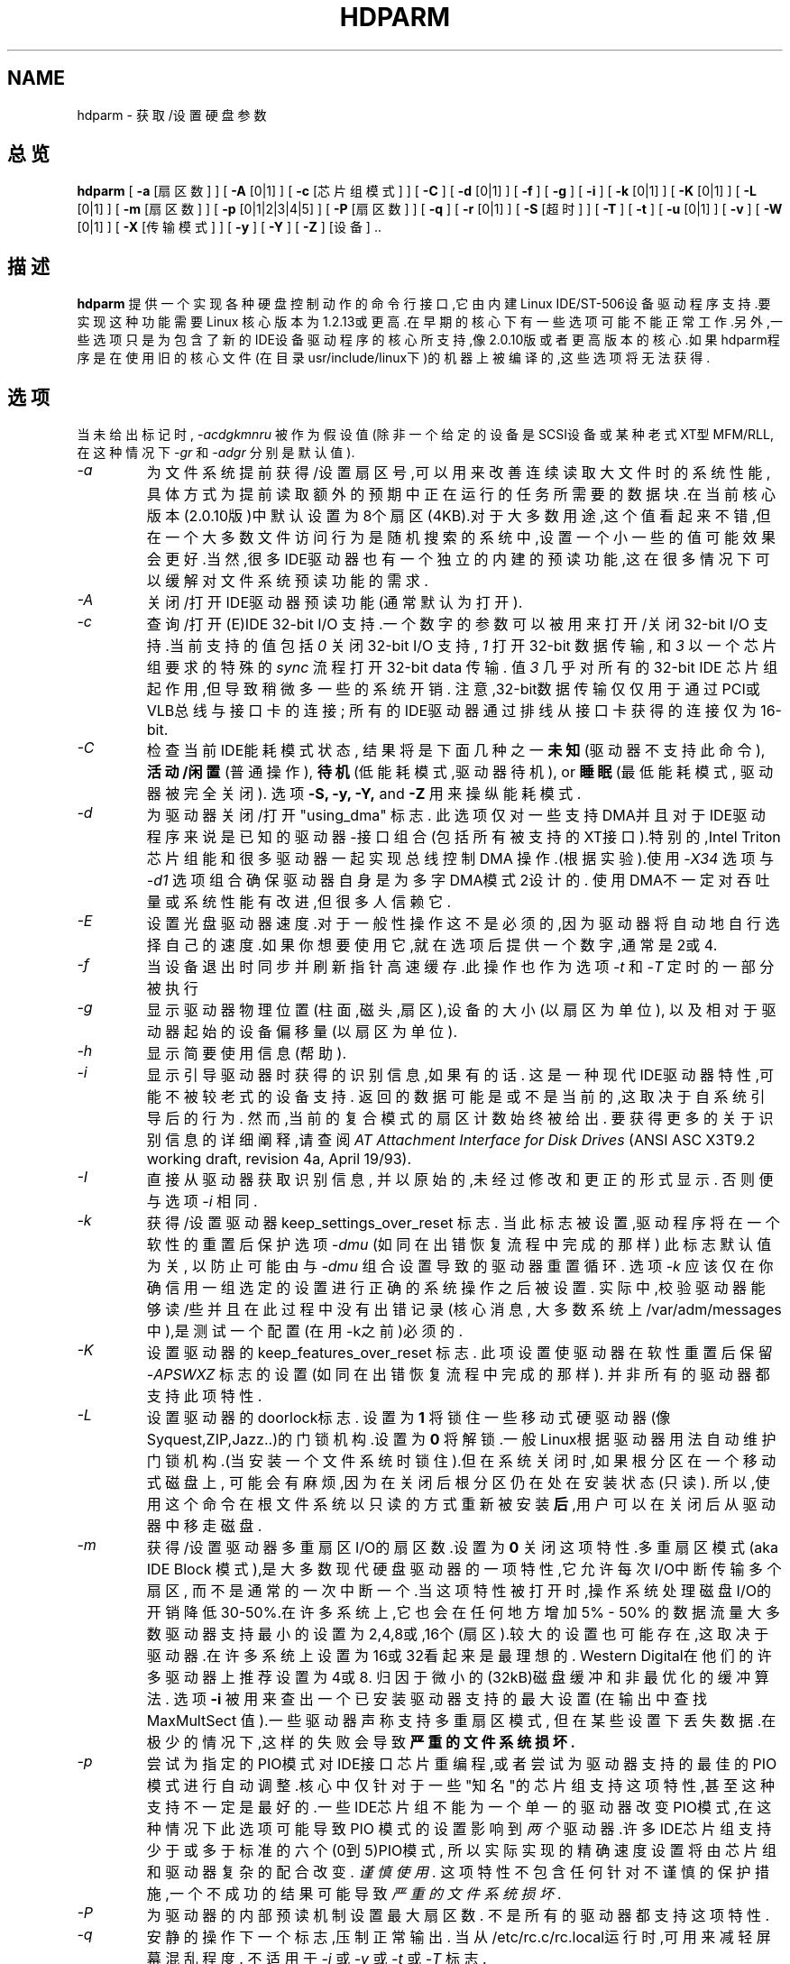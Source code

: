 .TH HDPARM 8 " 2000年2月 " "版本 3.9"
.SH NAME
hdparm \- 获取/设置硬盘参数
.SH 总览
.B hdparm
[
.B -a
[扇区数]
] [
.B -A
[0|1]
] [
.B -c
[芯片组模式]
] [
.B -C
] [
.B -d
[0|1]
] [
.B -f
] [
.B -g
] [
.B -i
] [
.B -k
[0|1]
] [
.B -K
[0|1]
] [
.B -L
[0|1]
] [
.B -m
[扇区数]
] [
.B -p
[0|1|2|3|4|5]
] [
.B -P
[扇区数]
] [
.B -q
] [
.B -r
[0|1]
] [
.B -S
[超时]
] [
.B -T
] [
.B -t
] [
.B -u
[0|1]
] [
.B -v
] [
.B -W
[0|1]
] [
.B -X
[传输模式]
] [
.B -y
] [
.B -Y
] [
.B -Z
] [设备] ..
.SH 描述
.BI hdparm
提供一个实现各种硬盘控制动作的命令行接口,它由内建
Linux IDE/ST-506设备驱动程序支持.要实现这种功能需要Linux
核心版本为1.2.13或更高.在早期的核心下有一些选项可能不能正
常工作.另外,一些选项只是为包含了新的IDE设备驱动程序的核心
所支持,像2.0.10版或者更高版本的核心.如果hdparm程序是在使用
旧的核心文件(在目录usr/include/linux下)的机器上被编译的,这
些选项将无法获得.
.SH 选项
当未给出标记时,
.I -acdgkmnru
被作为假设值 (除非一个给定的设备是SCSI设备或某种老式
XT型MFM/RLL,在这种情况下
.I -gr
和
.I -adgr
分别是默认值).
.TP
.I -a 
为文件系统提前获得/设置扇区号,可以用来改善连续读取大文件时的
系统性能,具体方式为提前读取额外的预期中正在运行的任务所需要的
数据块.在当前核心版本(2.0.10版)中默认设置为8个扇区(4KB).对于
大多数用途,这个值看起来不错,但在一个大多数文件访问行为是随机
搜索的系统中,设置一个小一些的值可能效果会更好.当然,很多
IDE驱动器也有一个独立的内建的预读功能,这在很多情况下可以缓解
对文件系统预读功能的需求.
.TP
.I -A
关闭/打开IDE驱动器预读功能(通常默认为打开).
.TP
.I -c
查询/打开(E)IDE 32-bit I/O 支持.一个数字的参数可以被用来
打开/关闭32-bit I/O 支持.当前支持的值包括
.I 0
关闭 32-bit I/O 支持,
.I 1
打开 32-bit 数据传输, 和
.I 3
以一个芯片组要求的特殊的
.I sync
流程打开 32-bit data 传输. 值
.I 3
几乎对所有的32-bit IDE 芯片组起作用,但导致稍微多一些的系统开销.
注意,32-bit数据传输仅仅用于通过PCI或VLB总线与接口卡的连接;
所有的IDE驱动器通过排线从接口卡获得的连接仅为16-bit.
.TP
.I -C
检查当前IDE能耗模式状态, 结果将是下面几种之一
.B 未知
(驱动器不支持此命令),
.B 活动/闲置
(普通操作),
.B 待机
(低能耗模式,驱动器待机),
or
.B 睡眠
(最低能耗模式, 驱动器被完全关闭).
选项
.B -S, -y, -Y,
and
.B -Z
用来操纵能耗模式.
.TP
.I -d
为驱动器关闭/打开 "using_dma" 标志. 此选项仅对一些支持
DMA并且对于IDE驱动程序来说是已知的驱动器-接口组合
(包括所有被支持的XT接口).特别的,Intel Triton 芯片组
能和很多驱动器一起实现总线控制 DMA 操作.(根据实验).使用 
.I -X34
选项与
.I -d1
选项组合确保驱动器自身是为多字DMA模式2设计的.
使用DMA不一定对吞吐量或系统性能有改进,但很多人信赖它.
.TP
.I -E
设置光盘驱动器速度.对于一般性操作这不是必须的,因为驱动器将自动地自
行选择自己的速度.如果你想要使用它,就在选项后提供一个数字,通常是2或4.
.TP
.I -f
当设备退出时同步并刷新指针高速缓存.此操作也作为选项
.I -t
和
.I -T
定时的一部分被执行
.TP
.I -g
显示驱动器物理位置(柱面,磁头,扇区),设备的大小(以扇区为单位),
以及相对于驱动器起始的设备偏移量(以扇区为单位).
.TP
.I -h
显示简要使用信息(帮助).
.TP
.I -i
显示引导驱动器时获得的识别信息,如果有的话.
这是一种现代IDE驱动器特性,可能不被较老式的设备支持.
返回的数据可能是或不是当前的,这取决于自系统引导后的行为.
然而,当前的复合模式的扇区计数始终被给出.
要获得更多的关于识别信息的详细阐释,请查阅
.I AT Attachment Interface for Disk Drives
(ANSI ASC X3T9.2 working draft, revision 4a, April 19/93).
.TP
.I -I
直接从驱动器获取识别信息,
并以原始的,未经过修改和更正的形式显示.
否则便与选项
.I -i
相同.
.TP
.I -k
获得/设置驱动器 keep_settings_over_reset 标志.
当此标志被设置,驱动程序将在一个软性的重置后保护选项
.I -dmu
(如同在出错恢复流程中完成的那样)
此标志默认值为关 ,
以防止可能由与
.I -dmu
组合设置导致的驱动器重置循环.
选项
.I -k
应该仅在你确信用一组选定的设置进行正确的系统操作之后被设置.
实际中,校验驱动器能够读/些并且在此过程中没有出错记录(核心消息,
大多数系统上/var/adm/messages中),是测试一个配置(在用-k之前)必须的.
.TP
.I -K
设置驱动器的 keep_features_over_reset 标志. 
此项设置使驱动器在软性重置后保留
.I -APSWXZ
标志的设置 (如同在出错恢复流程中完成的那样).
并非所有的驱动器都支持此项特性.
.TP
.I -L
设置驱动器的doorlock标志. 设置为
.B 1
将锁住一些移动式硬驱动器(像 Syquest,ZIP,Jazz..)的
门锁机构.设置为
.B 0
将解锁.一般Linux根据驱动器用法自动维护门锁机构.(当安装一个文件
系统时锁住).但在系统关闭时,如果根分区在一个移动式磁盘上,
可能会有麻烦,因为在关闭后根分区仍在处在安装状态(只读).
所以,使用这个命令在根文件系统以只读的方式重新被安装
.B 后
,用户可以在关闭后从驱动器中移走磁盘.
.TP
.I -m
获得/设置驱动器多重扇区I/O的扇区数.设置为
.B 0
关闭这项特性.多重扇区模式(aka IDE Block 模式),是大多数
现代硬盘驱动器的一项特性,它允许每次I/O中断传输多个扇区,
而不是通常的一次中断一个.当这项特性被打开时,操作系统
处理磁盘I/O的开销降低30-50%.在许多系统上,它也会在任何
地方增加5% - 50% 的数据流量大多数驱动器支持最小的设置
为2,4,8或,16个(扇区).较大的设置也可能存在,这取决于驱
动器.在许多系统上设置为16或32看起来是最理想的.
Western Digital在他们的许多驱动器上推荐设置为4或8.
归因于微小的(32kB)磁盘缓冲和非最优化的缓冲算法.
选项
.B -i
被用来查出一个已安装驱动器支持的最大设置
(在输出中查找 MaxMultSect 值).一些驱动器声称支持多重扇区模式,
但在某些设置下丢失数据.在极少的情况下,这样的失败会导致
.B 严重的文件系统损坏.
.TP
.I -p
尝试为指定的PIO模式对IDE接口芯片重编程,或者尝试为驱动器支持
的最佳的PIO模式进行自动调整.核心中仅针对于一些"知名"的芯片组
支持这项特性,甚至这种支持不一定是最好的.一些IDE芯片组不能为
一个单一的驱动器改变PIO模式,在这种情况下此选项可能导致PIO
模式的设置影响到
.I 两个
驱动器.许多IDE芯片组支持少于或多于标准的六个(0到5)PIO模式,
所以实际实现的精确速度设置将由芯片组和驱动器复杂的配合改变.
.I 谨慎使用.
这项特性不包含任何针对不谨慎的保护措施,一个不成功的结果
可能导致
.I 严重的文件系统损坏.
.TP
.I -P
为驱动器的内部预读机制设置最大扇区数.
不是所有的驱动器都支持这项特性.
.TP
.I -q
安静的操作下一个标志,压制正常输出.
当从/etc/rc.c/rc.local运行时,可用来减轻屏幕混乱程度.
不适用于
.I -i
或
.I -v
或
.I -t
或
.I -T
标志.
.TP
.I -r
获得/设置驱动器的只读标志.当被设置时,设备上的写操作被禁止.
.TP
.I -R
登记一个IDE接口.
.B 危险.
参见
.B -U
选项获取更多信息.
.TP
.I -S
设置驱动器待机(低速运转)超时值.
驱动器根据此值决定在关闭主轴电机以节约能耗之前等待多长
时间(没有磁盘操作).在这种状态下,驱动器可能需要来响应一
个接下来的磁盘访问,虽然大多数驱动器要快很多.超时值的编
码有些特别.值0表示"关".值1到240被指定为5秒的倍数,
也就是超时可以从5秒到20分钟.值241到251指定30分钟的1到11倍,
也就是超时可以从30分钟到5.5个小时.值252表示超时21分钟,
253设置一个销售商定义的超时,255表示21分15秒.
.TP
.I -T
用于以基准测试和比较为目的的缓存读取计时.要得到有意义的结果,
应该在内存不少于2M,系统没有其它活动(没有其它活动的程序)
的条件下,重复操作2-3次.它显示了不存取磁盘直接从Linux缓存
读取数据的速度.这项测量实际上标示了被测系统的处理器,缓存
和内存的吞吐量.
如果标志
.I -t
也被指定,那么一个基于
.I -T
输出结果的修正量将被综合到
.I -t
操作报告的结果中.
.TP
.I -t
用于以基准测试和比较为目的的缓存读取计时.要得到有意义的结果,
应该在内存不少于2M,系统没有其它活动(没有其它活动的程序)
的条件下,重复操作2-3次.它显示了不使用预先的数据缓冲从磁盘
这项测量标示了Linux下没有任何文件系统开销时磁盘可以支持多快
的连续数据读取.为确保测量的精确,缓存在
.I -t
的过程中通过BLKFLSBUF控制被刷新.
如果标志
.I -T
也被指定,那么一个基于
.I -T
数促结果的修正量将被综合到
.I -t
操作报告的结果中.
.TP
.I -u
获得/设置驱动器"不屏蔽中断"标志.设置为
.B 1
允许驱动器在磁盘中断处理过程中不屏蔽别的中断,
它极大改善了Linux的响应性能,并排除了"串行端口溢出"错误.
.B 谨慎使用:
一些驱动器/控制器组合不能承受可能是潜在的 I/O 增长,
而导致
.B 严重的文件系统损坏.
特别,
.B CMD-640B
和
.B RZ1000
(E)IDE 接口可能是
.B 不可靠的
(由于某种硬件缺陷),当在早于 2.0.16 版本的核心下使用此选项时.
关闭这些接口的(通常通过设置BIOS/CMOS)
.B IDE 预读
特性可以安全的解决这个问题.
.TP
.I -U
注销一个IDE接口.
.B 危险.
.B -R
的对应选项.
是为特别设计用来做热交换的硬件准备的(很罕见!). 
使用时要有充分的知识和 
.B 非常的谨慎 
,因为它很容易终止或破坏你的系统.
hdparm 的源代码包括一个 'contrib' 目录,里面有一些
用户捐赠的在一台 ThinkPad 600E的UltraBay上作热交换的记录.
自己去冒险吧.
.TP
.I -v 
显示所有的设置, 除了 -i (像 -acdgkmnru 对于 IDE, -gr 对于 SCSI 
或 -adgr 对于 XT).  这也是未指定任何标志时的默认操作.
.TP
.I -W
关闭/打开 IDE 驱动器的写缓存特性 (通常默认为 OFF ).
.TP
.I -X 
为较新的 (E)IDE/ATA2 驱动器设置 IDE 传输模式 .
特别是当在一个被支持的接口芯片组(像 Intel 430FX Triton) 
上打开通向一个驱动器的DMA时与选项 
.I -d1 
组合使用,在这里用  
.I -X34 
来选择多字 DMA 模式2 传输.
对于支持 UltraDMA burst timings 的系统,用 
.I -X66 
来选择 UltraDMA mode2 传输 (你需要在这之前为 UltraDMA 
准备好被支持的芯片组).
另外, 
.I 几乎没有必要
使用此标志,因为大多数/全部现代 IDE 驱动器默认它们最快的
 PIO 传输模式为打开. 所以摆弄它是没有必要的也是冒险的.
在支持 alternate 传输模式的驱动器上,
.I -X
可以被
.I 仅
用来选择模式.
在改变传输模式之前, 应该为新模式的设置给 IDE 接口跳线或编程(见
.I -p
标志)
以防止数据的丢失或损坏.
.I 请非常小心地使用它!
对于 Linux 使用的 PIO 传输模式,此值就是要求的
PIO 模式号加 8.
这样, 值 09 设置 PIO mode1, 10 设置 PIO mode2,
 11 设置 PIO mode3.
设置为 00 还原驱动器的默认 PIO 模式,  01 关闭 IORDY.
对于多字 DMA, 使用的值时要求的 DMA 模式号加 32.
对于 UltraDMA ,相应的值是要求 UltraDMA 模式号加64.
.TP
.I -y
迫使一个 IDE 驱动器立即进入低能耗 
.B 待机
模式, 通常使它低速运转.
当前能耗模式状态可以用
.B -C
标志来检查.
.TP
.I -Y
迫使一个 IDE 驱动器立即进入最低能耗 
.B 睡眠
模式, 使它完全关闭. 一个来自硬件或软件的重置
可以重新唤醒驱动器.
( 如果需要,Linux IDE 驱动器将自动产生一个重置 ).
.TP
.I -Z
关闭某些 Seagate 驱动器(STxxx 型?)的自动节能功能,
以防止它们在不适当的时候空转或低速运转.
.SH BUGS
像上面提到的, 
.B -m 扇区数
和
.B -u 1
选项尤其要小心使用, 最好在一个只读文件系统上使用.
大多数驱动器和这些特性配合得很好,但有一些驱动器/控制器
组合不是100%兼容的.使用可能导致文件系统损坏. 
请在实验之前给所有的数据作备份!
.PP
某些选项 (例如: -r 对于 SCSI) 可能在旧的核心下因为核心不
支持必要的 icctl() 而不能工作.
.PP
虽然这个命令只是为使用 (E)IDE 硬盘设备准备的,但有几个选项
也能够(允许)用于带有 XT 接口的 SCSI 硬盘设备和 MFM/RLL 硬盘.
.SH 作者
.B hdparm
是由 Mark Lord <mlord@pobox.com>, Linux (E)IDE 驱动程序
的主要开发者和维护者编写的,并听取了很多网友的建议.
.PP
关闭 Seagate 自动节能的代码是征得
 Tomi Leppikangas(tomilepp@paju.oulu.fi)允许使用的.
.SH 另见
.B AT Attachment Interface for Disk Drives,
ANSI ASC X3T9.2 working draft, revision 4a, April 19, 1993.
.PP
.B AT Attachment Interface with Extensions (ATA-2),
ANSI ASC X3T9.2 working draft, revision 2f, July 26, 1994.
.PP
.B Western Digital Enhanced IDE Implementation Guide,
by Western Digital Corporation, revision 5.0, November 10, 1993.
.PP
.B Enhanced Disk Drive Specification,
by Phoenix Technologies Ltd., version 1.0, January 25, 1994.

